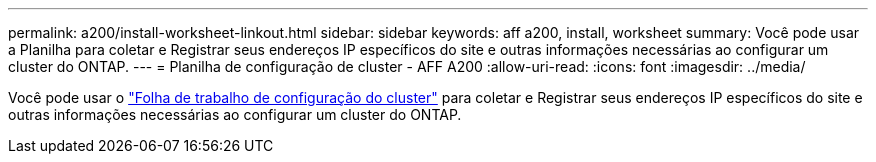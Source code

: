 ---
permalink: a200/install-worksheet-linkout.html 
sidebar: sidebar 
keywords: aff a200, install, worksheet 
summary: Você pode usar a Planilha para coletar e Registrar seus endereços IP específicos do site e outras informações necessárias ao configurar um cluster do ONTAP. 
---
= Planilha de configuração de cluster - AFF A200
:allow-uri-read: 
:icons: font
:imagesdir: ../media/


[role="lead"]
Você pode usar o link:https://library.netapp.com/ecm/ecm_download_file/ECMLP2839002["Folha de trabalho de configuração do cluster"] para coletar e Registrar seus endereços IP específicos do site e outras informações necessárias ao configurar um cluster do ONTAP.
